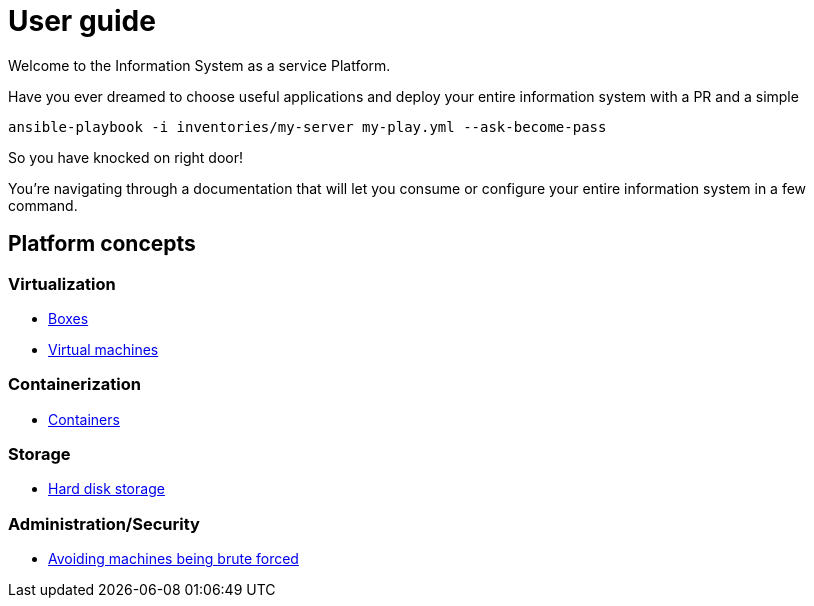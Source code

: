 # User guide

Welcome to the Information System as a service Platform.

Have you ever dreamed to choose useful applications and deploy your entire information system with a PR and a simple
```bash
ansible-playbook -i inventories/my-server my-play.yml --ask-become-pass
```
So you have knocked on right door!

You're navigating through a documentation that will let you consume or configure your entire information system in a few command.

## Platform concepts

### Virtualization
* <<packer/introduction.adoc#main-title, Boxes>>
* <<virtualization/virtualmachines.adoc#main-title, Virtual machines>>

### Containerization
* <<containerization/introduction.adoc#main-title, Containers>>

### Storage
* <<storage/introduction.adoc#main-title, Hard disk storage>>

### Administration/Security

* <<admin/fail2ban.adoc#main-title, Avoiding machines being brute forced>>

